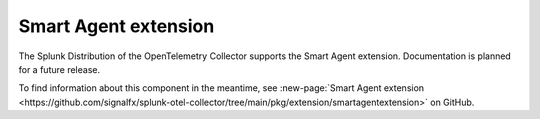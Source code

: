 .. _smartagent-extension:

*****************************************
Smart Agent extension
*****************************************

.. meta::
      :description: Provides a mechanism to set configuration options that are applicable to all instances of the Smart Agent receiver.

The Splunk Distribution of the OpenTelemetry Collector supports the Smart Agent extension. Documentation is planned for a future release. 

To find information about this component in the meantime, see :new-page:`Smart Agent extension <https://github.com/signalfx/splunk-otel-collector/tree/main/pkg/extension/smartagentextension>` on GitHub.

